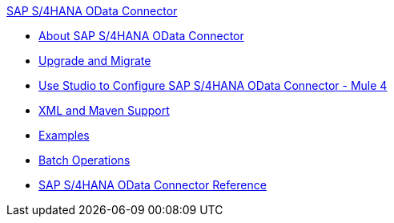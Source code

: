 .xref:index.adoc[SAP S/4HANA OData Connector]
* xref:index.adoc[About SAP S/4HANA OData Connector]
* xref:sap-s4hana-cloud-connector-upgrade-migrate.adoc[Upgrade and Migrate]
* xref:sap-s4hana-cloud-connector-studio.adoc[Use Studio to Configure SAP S/4HANA OData Connector - Mule 4]
* xref:sap-s4hana-cloud-connector-xml-maven.adoc[XML and Maven Support]
* xref:sap-s4hana-cloud-connector-examples.adoc[Examples]
* xref:sap-s4hana-cloud-connector-create-batch.adoc[Batch Operations]
* xref:sap-s4hana-cloud-connector-reference.adoc[SAP S/4HANA OData Connector Reference]
